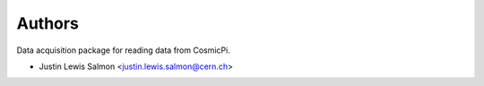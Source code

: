 ..
    This file is part of CosmicPi-DAQ.
    Copyright (C) 2016 Justin Lewis Salmon.

    CosmicPi-DAQ is free software; you can redistribute it
    and/or modify it under the terms of the GNU General Public License as
    published by the Free Software Foundation; either version 2 of the
    License, or (at your option) any later version.

    CosmicPi-DAQ is distributed in the hope that it will be
    useful, but WITHOUT ANY WARRANTY; without even the implied warranty of
    MERCHANTABILITY or FITNESS FOR A PARTICULAR PURPOSE.  See the GNU
    General Public License for more details.

    You should have received a copy of the GNU General Public License
    along with CosmicPi-DAQ; if not, write to the
    Free Software Foundation, Inc., 59 Temple Place, Suite 330, Boston,
    MA 02111-1307, USA.


Authors
=======

Data acquisition package for reading data from CosmicPi.

- Justin Lewis Salmon <justin.lewis.salmon@cern.ch>

